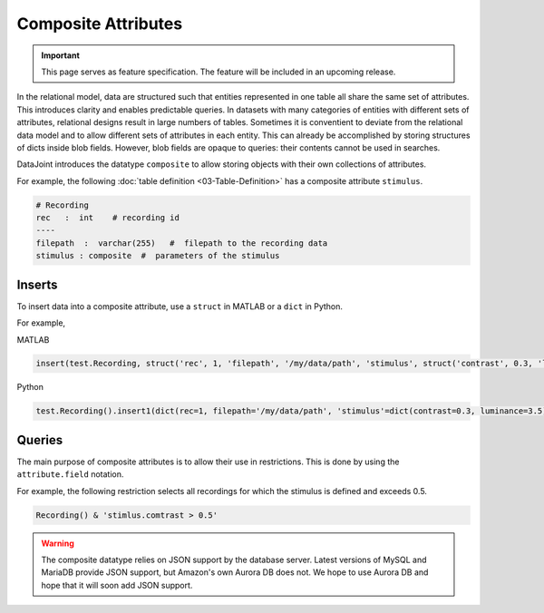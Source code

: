 .. progress: 8.0 75% Dimitri

Composite Attributes
====================

.. important::
  This page serves as feature specification.
  The feature will be included in an upcoming release.

In the relational model, data are structured such that entities represented in one table all share the same set of attributes.
This introduces clarity and enables predictable queries.
In datasets with many categories of entities with different sets of attributes, relational designs result in large numbers of tables.
Sometimes it is conventient to deviate from the relational data model and to allow different sets of attributes in each entity.
This can already be accomplished by storing structures of dicts inside blob fields.
However, blob fields are opaque to queries: their contents cannot be used in searches.

DataJoint introduces the datatype ``composite`` to allow storing objects with their own collections of attributes.

For example, the following :doc:`table definition <03-Table-Definition>` has a composite attribute ``stimulus``.

.. code-block:: text

    # Recording
    rec   :  int    # recording id
    ----
    filepath  :  varchar(255)   #  filepath to the recording data
    stimulus : composite  #  parameters of the stimulus


Inserts
-------
To insert data into a composite attribute, use a ``struct`` in MATLAB or a ``dict`` in Python.

For example,

|matlab| MATLAB

.. code-block:: matlab

    insert(test.Recording, struct('rec', 1, 'filepath', '/my/data/path', 'stimulus', struct('contrast', 0.3, 'luminance', 3.5)))

|python| Python

.. code-block:: python

   test.Recording().insert1(dict(rec=1, filepath='/my/data/path', 'stimulus'=dict(contrast=0.3, luminance=3.5)))

Queries
-------
The main purpose of composite attributes is to allow their use in restrictions.
This is done by using the ``attribute.field`` notation.

For example, the following restriction selects all recordings for which the stimulus is defined and exceeds 0.5.

.. code-block:: python

    Recording() & 'stimlus.comtrast > 0.5'



.. warning::
   The composite datatype relies on JSON support by the database server.
   Latest versions of MySQL and MariaDB provide JSON support, but Amazon's own Aurora DB  does not.
   We hope to use Aurora DB and hope that it will soon add JSON support.


.. |python| image:: ../_static/img/python-tiny.png
.. |matlab| image:: ../_static/img/matlab-tiny.png
